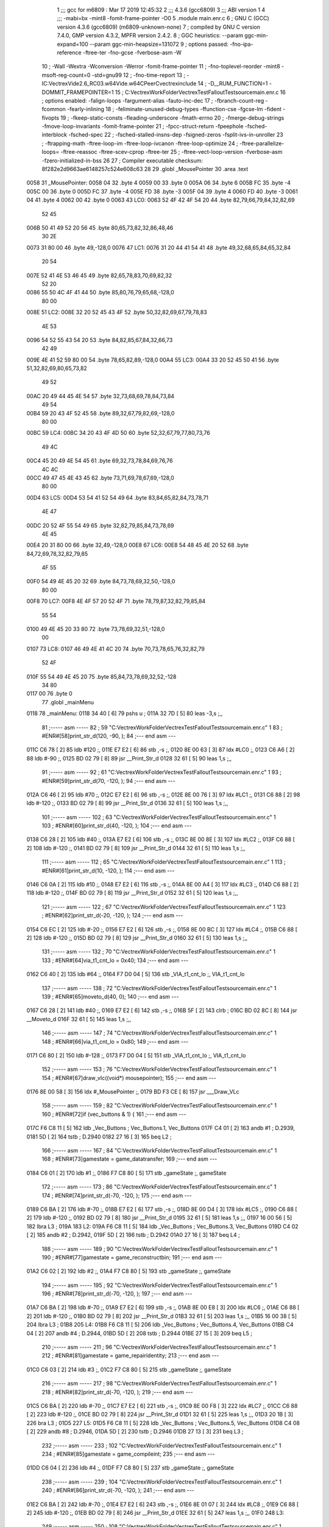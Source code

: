                               1 ;;; gcc for m6809 : Mar 17 2019 12:45:32
                              2 ;;; 4.3.6 (gcc6809)
                              3 ;;; ABI version 1
                              4 ;;; -mabi=bx -mint8 -fomit-frame-pointer -O0
                              5 	.module	main.enr.c
                              6 ; GNU C (GCC) version 4.3.6 (gcc6809) (m6809-unknown-none)
                              7 ;	compiled by GNU C version 7.4.0, GMP version 4.3.2, MPFR version 2.4.2.
                              8 ; GGC heuristics: --param ggc-min-expand=100 --param ggc-min-heapsize=131072
                              9 ; options passed:  -fno-ipa-reference -ftree-ter -fno-gcse -fverbose-asm -W
                             10 ; -Wall -Wextra -Wconversion -Werror -fomit-frame-pointer
                             11 ; -fno-toplevel-reorder -mint8 -msoft-reg-count=0 -std=gnu99
                             12 ; -fno-time-report
                             13 ; -IC:\Vectrex\Vide2.6_RC03.w64\Vide.w64\C\PeerC\vectrex\include
                             14 ; -D__RUM_FUNCTION=1 -DOMMIT_FRAMEPOINTER=1
                             15 ; C:\Vectrex\WorkFolder\VectrexTest\FalloutTest\source\main.enr.c
                             16 ; options enabled:  -falign-loops -fargument-alias -fauto-inc-dec
                             17 ; -fbranch-count-reg -fcommon -fearly-inlining
                             18 ; -feliminate-unused-debug-types -ffunction-cse -fgcse-lm -fident -fivopts
                             19 ; -fkeep-static-consts -fleading-underscore -fmath-errno
                             20 ; -fmerge-debug-strings -fmove-loop-invariants -fomit-frame-pointer
                             21 ; -fpcc-struct-return -fpeephole -fsched-interblock -fsched-spec
                             22 ; -fsched-stalled-insns-dep -fsigned-zeros -fsplit-ivs-in-unroller
                             23 ; -ftrapping-math -ftree-loop-im -ftree-loop-ivcanon -ftree-loop-optimize
                             24 ; -ftree-parallelize-loops= -ftree-reassoc -ftree-scev-cprop -ftree-ter
                             25 ; -ftree-vect-loop-version -fverbose-asm -fzero-initialized-in-bss
                             26 
                             27 ; Compiler executable checksum: 8f282e2d9663ae6148257c524e608c63
                             28 
                             29 	.globl	_MousePointer
                             30 	.area	.text
   0058                      31 _MousePointer:
   0058 04                   32 	.byte	4
   0059 00                   33 	.byte	0
   005A 06                   34 	.byte	6
   005B FC                   35 	.byte	-4
   005C 00                   36 	.byte	0
   005D FC                   37 	.byte	-4
   005E FD                   38 	.byte	-3
   005F 04                   39 	.byte	4
   0060 FD                   40 	.byte	-3
   0061 04                   41 	.byte	4
   0062 00                   42 	.byte	0
   0063                      43 LC0:
   0063 52 4F 42 4F 54 20    44 	.byte	82,79,66,79,84,32,82,69
        52 45
   006B 50 41 49 52 20 56    45 	.byte	80,65,73,82,32,86,48,46
        30 2E
   0073 31 80 00             46 	.byte	49,-128,0
   0076                      47 LC1:
   0076 31 20 44 41 54 41    48 	.byte	49,32,68,65,84,65,32,84
        20 54
   007E 52 41 4E 53 46 45    49 	.byte	82,65,78,83,70,69,82,32
        52 20
   0086 55 50 4C 4F 41 44    50 	.byte	85,80,76,79,65,68,-128,0
        80 00
   008E                      51 LC2:
   008E 32 20 52 45 43 4F    52 	.byte	50,32,82,69,67,79,78,83
        4E 53
   0096 54 52 55 43 54 20    53 	.byte	84,82,85,67,84,32,66,73
        42 49
   009E 4E 41 52 59 80 00    54 	.byte	78,65,82,89,-128,0
   00A4                      55 LC3:
   00A4 33 20 52 45 50 41    56 	.byte	51,32,82,69,80,65,73,82
        49 52
   00AC 20 49 44 45 4E 54    57 	.byte	32,73,68,69,78,84,73,84
        49 54
   00B4 59 20 43 4F 52 45    58 	.byte	89,32,67,79,82,69,-128,0
        80 00
   00BC                      59 LC4:
   00BC 34 20 43 4F 4D 50    60 	.byte	52,32,67,79,77,80,73,76
        49 4C
   00C4 45 20 49 4E 54 45    61 	.byte	69,32,73,78,84,69,76,76
        4C 4C
   00CC 49 47 45 4E 43 45    62 	.byte	73,71,69,78,67,69,-128,0
        80 00
   00D4                      63 LC5:
   00D4 53 54 41 52 54 49    64 	.byte	83,84,65,82,84,73,78,71
        4E 47
   00DC 20 52 4F 55 54 49    65 	.byte	32,82,79,85,84,73,78,69
        4E 45
   00E4 20 31 80 00          66 	.byte	32,49,-128,0
   00E8                      67 LC6:
   00E8 54 48 45 4E 20 52    68 	.byte	84,72,69,78,32,82,79,85
        4F 55
   00F0 54 49 4E 45 20 32    69 	.byte	84,73,78,69,32,50,-128,0
        80 00
   00F8                      70 LC7:
   00F8 4E 4F 57 20 52 4F    71 	.byte	78,79,87,32,82,79,85,84
        55 54
   0100 49 4E 45 20 33 80    72 	.byte	73,78,69,32,51,-128,0
        00
   0107                      73 LC8:
   0107 46 49 4E 41 4C 20    74 	.byte	70,73,78,65,76,32,82,79
        52 4F
   010F 55 54 49 4E 45 20    75 	.byte	85,84,73,78,69,32,52,-128
        34 80
   0117 00                   76 	.byte	0
                             77 	.globl	_mainMenu
   0118                      78 _mainMenu:
   0118 34 40         [ 6]   79 	pshs	u	;
   011A 32 7D         [ 5]   80 	leas	-3,s	;,,
                             81 ;----- asm -----
                             82 ; 59 "C:\Vectrex\WorkFolder\VectrexTest\FalloutTest\source\main.enr.c" 1
                             83 	; #ENR#[58]print_str_d(120, -90, );
                             84 ;--- end asm ---
   011C C6 78         [ 2]   85 	ldb	#120	;,
   011E E7 E2         [ 6]   86 	stb	,-s	;,
   0120 8E 00 63      [ 3]   87 	ldx	#LC0	;,
   0123 C6 A6         [ 2]   88 	ldb	#-90	;,
   0125 BD 02 79      [ 8]   89 	jsr	__Print_Str_d
   0128 32 61         [ 5]   90 	leas	1,s	;,,
                             91 ;----- asm -----
                             92 ; 61 "C:\Vectrex\WorkFolder\VectrexTest\FalloutTest\source\main.enr.c" 1
                             93 	; #ENR#[59]print_str_d(70, -120, );
                             94 ;--- end asm ---
   012A C6 46         [ 2]   95 	ldb	#70	;,
   012C E7 E2         [ 6]   96 	stb	,-s	;,
   012E 8E 00 76      [ 3]   97 	ldx	#LC1	;,
   0131 C6 88         [ 2]   98 	ldb	#-120	;,
   0133 BD 02 79      [ 8]   99 	jsr	__Print_Str_d
   0136 32 61         [ 5]  100 	leas	1,s	;,,
                            101 ;----- asm -----
                            102 ; 63 "C:\Vectrex\WorkFolder\VectrexTest\FalloutTest\source\main.enr.c" 1
                            103 	; #ENR#[60]print_str_d(40, -120, );
                            104 ;--- end asm ---
   0138 C6 28         [ 2]  105 	ldb	#40	;,
   013A E7 E2         [ 6]  106 	stb	,-s	;,
   013C 8E 00 8E      [ 3]  107 	ldx	#LC2	;,
   013F C6 88         [ 2]  108 	ldb	#-120	;,
   0141 BD 02 79      [ 8]  109 	jsr	__Print_Str_d
   0144 32 61         [ 5]  110 	leas	1,s	;,,
                            111 ;----- asm -----
                            112 ; 65 "C:\Vectrex\WorkFolder\VectrexTest\FalloutTest\source\main.enr.c" 1
                            113 	; #ENR#[61]print_str_d(10, -120, );
                            114 ;--- end asm ---
   0146 C6 0A         [ 2]  115 	ldb	#10	;,
   0148 E7 E2         [ 6]  116 	stb	,-s	;,
   014A 8E 00 A4      [ 3]  117 	ldx	#LC3	;,
   014D C6 88         [ 2]  118 	ldb	#-120	;,
   014F BD 02 79      [ 8]  119 	jsr	__Print_Str_d
   0152 32 61         [ 5]  120 	leas	1,s	;,,
                            121 ;----- asm -----
                            122 ; 67 "C:\Vectrex\WorkFolder\VectrexTest\FalloutTest\source\main.enr.c" 1
                            123 	; #ENR#[62]print_str_d(-20, -120, );
                            124 ;--- end asm ---
   0154 C6 EC         [ 2]  125 	ldb	#-20	;,
   0156 E7 E2         [ 6]  126 	stb	,-s	;,
   0158 8E 00 BC      [ 3]  127 	ldx	#LC4	;,
   015B C6 88         [ 2]  128 	ldb	#-120	;,
   015D BD 02 79      [ 8]  129 	jsr	__Print_Str_d
   0160 32 61         [ 5]  130 	leas	1,s	;,,
                            131 ;----- asm -----
                            132 ; 70 "C:\Vectrex\WorkFolder\VectrexTest\FalloutTest\source\main.enr.c" 1
                            133 	; #ENR#[64]via_t1_cnt_lo = 0x40;
                            134 ;--- end asm ---
   0162 C6 40         [ 2]  135 	ldb	#64	;,
   0164 F7 D0 04      [ 5]  136 	stb	_VIA_t1_cnt_lo	;, VIA_t1_cnt_lo
                            137 ;----- asm -----
                            138 ; 72 "C:\Vectrex\WorkFolder\VectrexTest\FalloutTest\source\main.enr.c" 1
                            139 	; #ENR#[65]moveto_d(40, 0);
                            140 ;--- end asm ---
   0167 C6 28         [ 2]  141 	ldb	#40	;,
   0169 E7 E2         [ 6]  142 	stb	,-s	;,
   016B 5F            [ 2]  143 	clrb	;
   016C BD 02 8C      [ 8]  144 	jsr	__Moveto_d
   016F 32 61         [ 5]  145 	leas	1,s	;,,
                            146 ;----- asm -----
                            147 ; 74 "C:\Vectrex\WorkFolder\VectrexTest\FalloutTest\source\main.enr.c" 1
                            148 	; #ENR#[66]via_t1_cnt_lo = 0x80;
                            149 ;--- end asm ---
   0171 C6 80         [ 2]  150 	ldb	#-128	;,
   0173 F7 D0 04      [ 5]  151 	stb	_VIA_t1_cnt_lo	;, VIA_t1_cnt_lo
                            152 ;----- asm -----
                            153 ; 76 "C:\Vectrex\WorkFolder\VectrexTest\FalloutTest\source\main.enr.c" 1
                            154 	; #ENR#[67]draw_vlc((void*) mousepointer);
                            155 ;--- end asm ---
   0176 8E 00 58      [ 3]  156 	ldx	#_MousePointer	;,
   0179 BD F3 CE      [ 8]  157 	jsr	___Draw_VLc
                            158 ;----- asm -----
                            159 ; 82 "C:\Vectrex\WorkFolder\VectrexTest\FalloutTest\source\main.enr.c" 1
                            160 	; #ENR#[72]if (vec_buttons & 1) {
                            161 ;--- end asm ---
   017C F6 C8 11      [ 5]  162 	ldb	_Vec_Buttons	; Vec_Buttons.1, Vec_Buttons
   017F C4 01         [ 2]  163 	andb	#1	; D.2939,
   0181 5D            [ 2]  164 	tstb	; D.2940
   0182 27 16         [ 3]  165 	beq	L2	;
                            166 ;----- asm -----
                            167 ; 84 "C:\Vectrex\WorkFolder\VectrexTest\FalloutTest\source\main.enr.c" 1
                            168 	; #ENR#[73]gamestate = game_datatransfer;
                            169 ;--- end asm ---
   0184 C6 01         [ 2]  170 	ldb	#1	;,
   0186 F7 C8 80      [ 5]  171 	stb	_gameState	;, gameState
                            172 ;----- asm -----
                            173 ; 86 "C:\Vectrex\WorkFolder\VectrexTest\FalloutTest\source\main.enr.c" 1
                            174 	; #ENR#[74]print_str_d(-70, -120, );
                            175 ;--- end asm ---
   0189 C6 BA         [ 2]  176 	ldb	#-70	;,
   018B E7 E2         [ 6]  177 	stb	,-s	;,
   018D 8E 00 D4      [ 3]  178 	ldx	#LC5	;,
   0190 C6 88         [ 2]  179 	ldb	#-120	;,
   0192 BD 02 79      [ 8]  180 	jsr	__Print_Str_d
   0195 32 61         [ 5]  181 	leas	1,s	;,,
   0197 16 00 56      [ 5]  182 	lbra	L3	;
   019A                     183 L2:
   019A F6 C8 11      [ 5]  184 	ldb	_Vec_Buttons	; Vec_Buttons.3, Vec_Buttons
   019D C4 02         [ 2]  185 	andb	#2	; D.2942,
   019F 5D            [ 2]  186 	tstb	; D.2942
   01A0 27 16         [ 3]  187 	beq	L4	;
                            188 ;----- asm -----
                            189 ; 90 "C:\Vectrex\WorkFolder\VectrexTest\FalloutTest\source\main.enr.c" 1
                            190 	; #ENR#[77]gamestate = game_reconstructbin;
                            191 ;--- end asm ---
   01A2 C6 02         [ 2]  192 	ldb	#2	;,
   01A4 F7 C8 80      [ 5]  193 	stb	_gameState	;, gameState
                            194 ;----- asm -----
                            195 ; 92 "C:\Vectrex\WorkFolder\VectrexTest\FalloutTest\source\main.enr.c" 1
                            196 	; #ENR#[78]print_str_d(-70, -120, );
                            197 ;--- end asm ---
   01A7 C6 BA         [ 2]  198 	ldb	#-70	;,
   01A9 E7 E2         [ 6]  199 	stb	,-s	;,
   01AB 8E 00 E8      [ 3]  200 	ldx	#LC6	;,
   01AE C6 88         [ 2]  201 	ldb	#-120	;,
   01B0 BD 02 79      [ 8]  202 	jsr	__Print_Str_d
   01B3 32 61         [ 5]  203 	leas	1,s	;,,
   01B5 16 00 38      [ 5]  204 	lbra	L3	;
   01B8                     205 L4:
   01B8 F6 C8 11      [ 5]  206 	ldb	_Vec_Buttons	; Vec_Buttons.4, Vec_Buttons
   01BB C4 04         [ 2]  207 	andb	#4	; D.2944,
   01BD 5D            [ 2]  208 	tstb	; D.2944
   01BE 27 15         [ 3]  209 	beq	L5	;
                            210 ;----- asm -----
                            211 ; 96 "C:\Vectrex\WorkFolder\VectrexTest\FalloutTest\source\main.enr.c" 1
                            212 	; #ENR#[81]gamestate = game_repairidentity;
                            213 ;--- end asm ---
   01C0 C6 03         [ 2]  214 	ldb	#3	;,
   01C2 F7 C8 80      [ 5]  215 	stb	_gameState	;, gameState
                            216 ;----- asm -----
                            217 ; 98 "C:\Vectrex\WorkFolder\VectrexTest\FalloutTest\source\main.enr.c" 1
                            218 	; #ENR#[82]print_str_d(-70, -120, );
                            219 ;--- end asm ---
   01C5 C6 BA         [ 2]  220 	ldb	#-70	;,
   01C7 E7 E2         [ 6]  221 	stb	,-s	;,
   01C9 8E 00 F8      [ 3]  222 	ldx	#LC7	;,
   01CC C6 88         [ 2]  223 	ldb	#-120	;,
   01CE BD 02 79      [ 8]  224 	jsr	__Print_Str_d
   01D1 32 61         [ 5]  225 	leas	1,s	;,,
   01D3 20 1B         [ 3]  226 	bra	L3	;
   01D5                     227 L5:
   01D5 F6 C8 11      [ 5]  228 	ldb	_Vec_Buttons	; Vec_Buttons.5, Vec_Buttons
   01D8 C4 08         [ 2]  229 	andb	#8	; D.2946,
   01DA 5D            [ 2]  230 	tstb	; D.2946
   01DB 27 13         [ 3]  231 	beq	L3	;
                            232 ;----- asm -----
                            233 ; 102 "C:\Vectrex\WorkFolder\VectrexTest\FalloutTest\source\main.enr.c" 1
                            234 	; #ENR#[85]gamestate = game_compileint;
                            235 ;--- end asm ---
   01DD C6 04         [ 2]  236 	ldb	#4	;,
   01DF F7 C8 80      [ 5]  237 	stb	_gameState	;, gameState
                            238 ;----- asm -----
                            239 ; 104 "C:\Vectrex\WorkFolder\VectrexTest\FalloutTest\source\main.enr.c" 1
                            240 	; #ENR#[86]print_str_d(-70, -120, );
                            241 ;--- end asm ---
   01E2 C6 BA         [ 2]  242 	ldb	#-70	;,
   01E4 E7 E2         [ 6]  243 	stb	,-s	;,
   01E6 8E 01 07      [ 3]  244 	ldx	#LC8	;,
   01E9 C6 88         [ 2]  245 	ldb	#-120	;,
   01EB BD 02 79      [ 8]  246 	jsr	__Print_Str_d
   01EE 32 61         [ 5]  247 	leas	1,s	;,,
   01F0                     248 L3:
                            249 ;----- asm -----
                            250 ; 108 "C:\Vectrex\WorkFolder\VectrexTest\FalloutTest\source\main.enr.c" 1
                            251 	; #ENR#[89]switch(gamestate)
                            252 ;--- end asm ---
   01F0 F6 C8 80      [ 5]  253 	ldb	_gameState	;, gameState
   01F3 E7 62         [ 5]  254 	stb	2,s	;, gameState.6
   01F5 E6 62         [ 5]  255 	ldb	2,s	;, gameState.6
   01F7 C1 04         [ 2]  256 	cmpb	#4	;cmpqi:	;,
   01F9 10 22 00 5D   [ 6]  257 	lbhi	L13	;
   01FD E6 62         [ 5]  258 	ldb	2,s	;, gameState.6
   01FF 4F            [ 2]  259 	clra		;zero_extendqihi: R:b -> R:d	;,
   0200 ED E4         [ 5]  260 	std	,s	;,
   0202 EC E4         [ 5]  261 	ldd	,s	; tmp39,
   0204 58            [ 2]  262 	aslb	;
   0205 49            [ 2]  263 	rola	;
   0206 CE 02 0F      [ 3]  264 	ldu	#L12	;,
   0209 30 CB         [ 8]  265 	leax	d,u	; tmp40, tmp39,
   020B AE 84         [ 5]  266 	ldx	,x	; tmp41,
   020D 6E 84         [ 3]  267 	jmp	,x	; tmp41
   020F                     268 L12:
   020F 02 5A               269 	.word	L7
   0211 02 19               270 	.word	L8
   0213 02 2A               271 	.word	L9
   0215 02 3A               272 	.word	L10
   0217 02 4A               273 	.word	L11
   0219                     274 L8:
                            275 ;----- asm -----
                            276 ; 113 "C:\Vectrex\WorkFolder\VectrexTest\FalloutTest\source\main.enr.c" 1
                            277 	; #ENR#[92]print_str_d(-70, -120, );
                            278 ;--- end asm ---
   0219 C6 BA         [ 2]  279 	ldb	#-70	;,
   021B E7 E2         [ 6]  280 	stb	,-s	;,
   021D 8E 00 D4      [ 3]  281 	ldx	#LC5	;,
   0220 C6 88         [ 2]  282 	ldb	#-120	;,
   0222 BD 02 79      [ 8]  283 	jsr	__Print_Str_d
   0225 32 61         [ 5]  284 	leas	1,s	;,,
                            285 ;----- asm -----
                            286 ; 115 "C:\Vectrex\WorkFolder\VectrexTest\FalloutTest\source\main.enr.c" 1
                            287 	; #ENR#[93]break;
                            288 ;--- end asm ---
   0227 16 00 30      [ 5]  289 	lbra	L13	;
   022A                     290 L9:
                            291 ;----- asm -----
                            292 ; 119 "C:\Vectrex\WorkFolder\VectrexTest\FalloutTest\source\main.enr.c" 1
                            293 	; #ENR#[95]print_str_d(-70, -120, );
                            294 ;--- end asm ---
   022A C6 BA         [ 2]  295 	ldb	#-70	;,
   022C E7 E2         [ 6]  296 	stb	,-s	;,
   022E 8E 00 E8      [ 3]  297 	ldx	#LC6	;,
   0231 C6 88         [ 2]  298 	ldb	#-120	;,
   0233 BD 02 79      [ 8]  299 	jsr	__Print_Str_d
   0236 32 61         [ 5]  300 	leas	1,s	;,,
                            301 ;----- asm -----
                            302 ; 121 "C:\Vectrex\WorkFolder\VectrexTest\FalloutTest\source\main.enr.c" 1
                            303 	; #ENR#[96]break;
                            304 ;--- end asm ---
   0238 20 20         [ 3]  305 	bra	L13	;
   023A                     306 L10:
                            307 ;----- asm -----
                            308 ; 125 "C:\Vectrex\WorkFolder\VectrexTest\FalloutTest\source\main.enr.c" 1
                            309 	; #ENR#[98]print_str_d(-70, -120, );
                            310 ;--- end asm ---
   023A C6 BA         [ 2]  311 	ldb	#-70	;,
   023C E7 E2         [ 6]  312 	stb	,-s	;,
   023E 8E 00 F8      [ 3]  313 	ldx	#LC7	;,
   0241 C6 88         [ 2]  314 	ldb	#-120	;,
   0243 BD 02 79      [ 8]  315 	jsr	__Print_Str_d
   0246 32 61         [ 5]  316 	leas	1,s	;,,
                            317 ;----- asm -----
                            318 ; 127 "C:\Vectrex\WorkFolder\VectrexTest\FalloutTest\source\main.enr.c" 1
                            319 	; #ENR#[99]break;
                            320 ;--- end asm ---
   0248 20 10         [ 3]  321 	bra	L13	;
   024A                     322 L11:
                            323 ;----- asm -----
                            324 ; 131 "C:\Vectrex\WorkFolder\VectrexTest\FalloutTest\source\main.enr.c" 1
                            325 	; #ENR#[101]print_str_d(-70, -120, );
                            326 ;--- end asm ---
   024A C6 BA         [ 2]  327 	ldb	#-70	;,
   024C E7 E2         [ 6]  328 	stb	,-s	;,
   024E 8E 01 07      [ 3]  329 	ldx	#LC8	;,
   0251 C6 88         [ 2]  330 	ldb	#-120	;,
   0253 BD 02 79      [ 8]  331 	jsr	__Print_Str_d
   0256 32 61         [ 5]  332 	leas	1,s	;,,
                            333 ;----- asm -----
                            334 ; 133 "C:\Vectrex\WorkFolder\VectrexTest\FalloutTest\source\main.enr.c" 1
                            335 	; #ENR#[102]break;
                            336 ;--- end asm ---
   0258 20 00         [ 3]  337 	bra	L13	;
   025A                     338 L7:
                            339 ;----- asm -----
                            340 ; 137 "C:\Vectrex\WorkFolder\VectrexTest\FalloutTest\source\main.enr.c" 1
                            341 	; #ENR#[104]break;
                            342 ;--- end asm ---
   025A                     343 L13:
   025A 32 63         [ 5]  344 	leas	3,s	;,,
   025C 35 C0         [ 7]  345 	puls	u,pc	;
                            346 	.globl	_main
   025E                     347 _main:
                            348 ;----- asm -----
                            349 ; 146 "C:\Vectrex\WorkFolder\VectrexTest\FalloutTest\source\main.enr.c" 1
                            350 	; #ENR#[112]gamestate = mainmenu;
                            351 ;--- end asm ---
   025E 7F C8 80      [ 7]  352 	clr	_gameState	; gameState
                            353 ;----- asm -----
                            354 ; 148 "C:\Vectrex\WorkFolder\VectrexTest\FalloutTest\source\main.enr.c" 1
                            355 	; #ENR#[113]while(1)
                            356 ;--- end asm ---
   0261                     357 L15:
                            358 ;----- asm -----
                            359 ; 151 "C:\Vectrex\WorkFolder\VectrexTest\FalloutTest\source\main.enr.c" 1
                            360 	; #ENR#[115]wait_recal();
                            361 ;--- end asm ---
   0261 BD F1 92      [ 8]  362 	jsr	___Wait_Recal
                            363 ;----- asm -----
                            364 ; 155 "C:\Vectrex\WorkFolder\VectrexTest\FalloutTest\source\main.enr.c" 1
                            365 	; #ENR#[118]frwait();
                            366 ;--- end asm ---
   0264 BD F1 92      [ 8]  367 	jsr	___Wait_Recal
                            368 ;----- asm -----
                            369 ; 157 "C:\Vectrex\WorkFolder\VectrexTest\FalloutTest\source\main.enr.c" 1
                            370 	; #ENR#[119]intensity_a(0x5f);
                            371 ;--- end asm ---
   0267 C6 5F         [ 2]  372 	ldb	#95	;,
   0269 BD 02 74      [ 8]  373 	jsr	__Intensity_a
                            374 ;----- asm -----
                            375 ; 159 "C:\Vectrex\WorkFolder\VectrexTest\FalloutTest\source\main.enr.c" 1
                            376 	; #ENR#[120]read_btns();
                            377 ;--- end asm ---
   026C BD F1 BA      [ 8]  378 	jsr	___Read_Btns
                            379 ;----- asm -----
                            380 ; 166 "C:\Vectrex\WorkFolder\VectrexTest\FalloutTest\source\main.enr.c" 1
                            381 	; #ENR#[126]mainmenu();
                            382 ;--- end asm ---
   026F BD 01 18      [ 8]  383 	jsr	_mainMenu
   0272 20 ED         [ 3]  384 	bra	L15	;
                            385 	.area	.bss
                            386 	.globl	_gameState
   C880                     387 _gameState:	.blkb	1
ASxxxx Assembler V05.00  (Motorola 6809), page 1.
Hexidecimal [16-Bits]

Symbol Table

    .__.$$$.       =   2710 L   |     .__.ABS.       =   0000 G
    .__.CPU.       =   0000 L   |     .__.H$L.       =   0001 L
  2 A$main$100         00DE GR  |   2 A$main$105         00E0 GR
  2 A$main$106         00E2 GR  |   2 A$main$107         00E4 GR
  2 A$main$108         00E7 GR  |   2 A$main$109         00E9 GR
  2 A$main$110         00EC GR  |   2 A$main$115         00EE GR
  2 A$main$116         00F0 GR  |   2 A$main$117         00F2 GR
  2 A$main$118         00F5 GR  |   2 A$main$119         00F7 GR
  2 A$main$120         00FA GR  |   2 A$main$125         00FC GR
  2 A$main$126         00FE GR  |   2 A$main$127         0100 GR
  2 A$main$128         0103 GR  |   2 A$main$129         0105 GR
  2 A$main$130         0108 GR  |   2 A$main$135         010A GR
  2 A$main$136         010C GR  |   2 A$main$141         010F GR
  2 A$main$142         0111 GR  |   2 A$main$143         0113 GR
  2 A$main$144         0114 GR  |   2 A$main$145         0117 GR
  2 A$main$150         0119 GR  |   2 A$main$151         011B GR
  2 A$main$156         011E GR  |   2 A$main$157         0121 GR
  2 A$main$162         0124 GR  |   2 A$main$163         0127 GR
  2 A$main$164         0129 GR  |   2 A$main$165         012A GR
  2 A$main$170         012C GR  |   2 A$main$171         012E GR
  2 A$main$176         0131 GR  |   2 A$main$177         0133 GR
  2 A$main$178         0135 GR  |   2 A$main$179         0138 GR
  2 A$main$180         013A GR  |   2 A$main$181         013D GR
  2 A$main$182         013F GR  |   2 A$main$184         0142 GR
  2 A$main$185         0145 GR  |   2 A$main$186         0147 GR
  2 A$main$187         0148 GR  |   2 A$main$192         014A GR
  2 A$main$193         014C GR  |   2 A$main$198         014F GR
  2 A$main$199         0151 GR  |   2 A$main$200         0153 GR
  2 A$main$201         0156 GR  |   2 A$main$202         0158 GR
  2 A$main$203         015B GR  |   2 A$main$204         015D GR
  2 A$main$206         0160 GR  |   2 A$main$207         0163 GR
  2 A$main$208         0165 GR  |   2 A$main$209         0166 GR
  2 A$main$214         0168 GR  |   2 A$main$215         016A GR
  2 A$main$220         016D GR  |   2 A$main$221         016F GR
  2 A$main$222         0171 GR  |   2 A$main$223         0174 GR
  2 A$main$224         0176 GR  |   2 A$main$225         0179 GR
  2 A$main$226         017B GR  |   2 A$main$228         017D GR
  2 A$main$229         0180 GR  |   2 A$main$230         0182 GR
  2 A$main$231         0183 GR  |   2 A$main$236         0185 GR
  2 A$main$237         0187 GR  |   2 A$main$242         018A GR
  2 A$main$243         018C GR  |   2 A$main$244         018E GR
  2 A$main$245         0191 GR  |   2 A$main$246         0193 GR
  2 A$main$247         0196 GR  |   2 A$main$253         0198 GR
  2 A$main$254         019B GR  |   2 A$main$255         019D GR
  2 A$main$256         019F GR  |   2 A$main$257         01A1 GR
  2 A$main$258         01A5 GR  |   2 A$main$259         01A7 GR
  2 A$main$260         01A8 GR  |   2 A$main$261         01AA GR
  2 A$main$262         01AC GR  |   2 A$main$263         01AD GR
  2 A$main$264         01AE GR  |   2 A$main$265         01B1 GR
  2 A$main$266         01B3 GR  |   2 A$main$267         01B5 GR
  2 A$main$279         01C1 GR  |   2 A$main$280         01C3 GR
  2 A$main$281         01C5 GR  |   2 A$main$282         01C8 GR
  2 A$main$283         01CA GR  |   2 A$main$284         01CD GR
  2 A$main$289         01CF GR  |   2 A$main$295         01D2 GR
  2 A$main$296         01D4 GR  |   2 A$main$297         01D6 GR
  2 A$main$298         01D9 GR  |   2 A$main$299         01DB GR
  2 A$main$300         01DE GR  |   2 A$main$305         01E0 GR
  2 A$main$311         01E2 GR  |   2 A$main$312         01E4 GR
  2 A$main$313         01E6 GR  |   2 A$main$314         01E9 GR
  2 A$main$315         01EB GR  |   2 A$main$316         01EE GR
  2 A$main$321         01F0 GR  |   2 A$main$327         01F2 GR
  2 A$main$328         01F4 GR  |   2 A$main$329         01F6 GR
  2 A$main$330         01F9 GR  |   2 A$main$331         01FB GR
  2 A$main$332         01FE GR  |   2 A$main$337         0200 GR
  2 A$main$344         0202 GR  |   2 A$main$345         0204 GR
  2 A$main$352         0206 GR  |   2 A$main$362         0209 GR
  2 A$main$367         020C GR  |   2 A$main$372         020F GR
  2 A$main$373         0211 GR  |   2 A$main$378         0214 GR
  2 A$main$383         0217 GR  |   2 A$main$384         021A GR
  2 A$main$79          00C0 GR  |   2 A$main$80          00C2 GR
  2 A$main$85          00C4 GR  |   2 A$main$86          00C6 GR
  2 A$main$87          00C8 GR  |   2 A$main$88          00CB GR
  2 A$main$89          00CD GR  |   2 A$main$90          00D0 GR
  2 A$main$95          00D2 GR  |   2 A$main$96          00D4 GR
  2 A$main$97          00D6 GR  |   2 A$main$98          00D9 GR
  2 A$main$99          00DB GR  |   2 L10                01E2 R
  2 L11                01F2 R   |   2 L12                01B7 R
  2 L13                0202 R   |   2 L15                0209 R
  2 L2                 0142 R   |   2 L3                 0198 R
  2 L4                 0160 R   |   2 L5                 017D R
  2 L7                 0202 R   |   2 L8                 01C1 R
  2 L9                 01D2 R   |   2 LC0                000B R
  2 LC1                001E R   |   2 LC2                0036 R
  2 LC3                004C R   |   2 LC4                0064 R
  2 LC5                007C R   |   2 LC6                0090 R
  2 LC7                00A0 R   |   2 LC8                00AF R
  2 _MousePointer      0000 GR  |     _VIA_t1_cnt_lo     **** GX
    _Vec_Buttons       **** GX  |     __Intensity_a      **** GX
    __Moveto_d         **** GX  |     __Print_Str_d      **** GX
    ___Draw_VLc        **** GX  |     ___Read_Btns       **** GX
    ___Wait_Recal      **** GX  |   3 _gameState         0000 GR
  2 _main              0206 GR  |   2 _mainMenu          00C0 GR

ASxxxx Assembler V05.00  (Motorola 6809), page 2.
Hexidecimal [16-Bits]

Area Table

[_CSEG]
   0 _CODE            size    0   flags C080
   2 .text            size  21C   flags  100
   3 .bss             size    1   flags    0
[_DSEG]
   1 _DATA            size    0   flags C0C0


